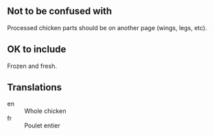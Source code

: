 ** Not to be confused with

Processed chicken parts should be on another page (wings, legs, etc).

** OK to include

Frozen and fresh.

** Translations

- en :: Whole chicken
- fr :: Poulet entier
